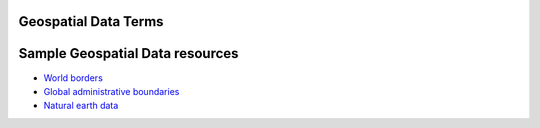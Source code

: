 =============================================
Geospatial Data Terms
=============================================

.. glossary::

    Geospatial data
        Geospatial data is data with geographic location associated with it, i.e. map
        data.  There are two kinds of spatial data, :term:`Raster Data` and
        :term:`Vector Data`.  Each
        has properties that make it better for representing different information.


    Raster Data
        Geospatial data best represented in raster format generally has one value at
        every point.  The area to be represented is split up into a grid, with each
        grid cell containing a value. Elevation, temperature, precipitation are
        examples of data generally represented as raster.

    Vector Data
        Geospatial data best represented in vector format can be represented as
        :term:`Point`s, :term:`Line`s, or :term:`Polygon`s.

    Point
        Points represent a single location on a 2 dimensional surface.  In
        :term:`Vector Data`, points are made up of an x (longitude) and a y (latitude)
        coordinate.  Depending on the scale, different types of data are appropriate to
        be represented as points. At a very small :term:`Scale` (from a very great
        distance), a city might be represented as a single point.  Species occurrences
        are usually represented as points.

    Line
        In :term:`Vector Data`, lines are made up of multiple, ordered, points.
        Roads and rivers are usually represented as lines.

    Polygon
        In :term:`Vector Data`, polygons are made up of multiple points or lines, joined
        to define a discrete area.  At a larger scale (zoomed in), a city, river, or
        street might be represented as a polygon. Administrative boundaries, like
        country, state, or other geo-political units are examples of polygon data.

    Scale
        Large scale maps refer to maps of a small area with a large amount of detail.
        The ratio between distance on the map to distance on the ground is very large.
        For example a detailed map of a city might be at 1:5000, meaning that 1 unit on
        the map (i.e. centimeter) equals 5000 units on the ground (5000 centimeters).
        A smaller scale map, for example a regional map used for land-management, might
        be at a scale of 1:100,000 (1 centimeter = 1 kilometer).

        Small scale maps are generally used for mapping large areas.  The ratio of the
        distance on the map to the distance on the ground is much smaller.  For example,
        a map of the country of Indonesia might be at the ratio of 1:2,000,000.



=============================================
Sample Geospatial Data resources
=============================================

* `World borders <http://thematicmapping.org/downloads/world_borders.php>`_

* `Global administrative boundaries <http://www.gadm.org/country>`_

* `Natural earth data <http://www.naturalearthdata.com/>`_
